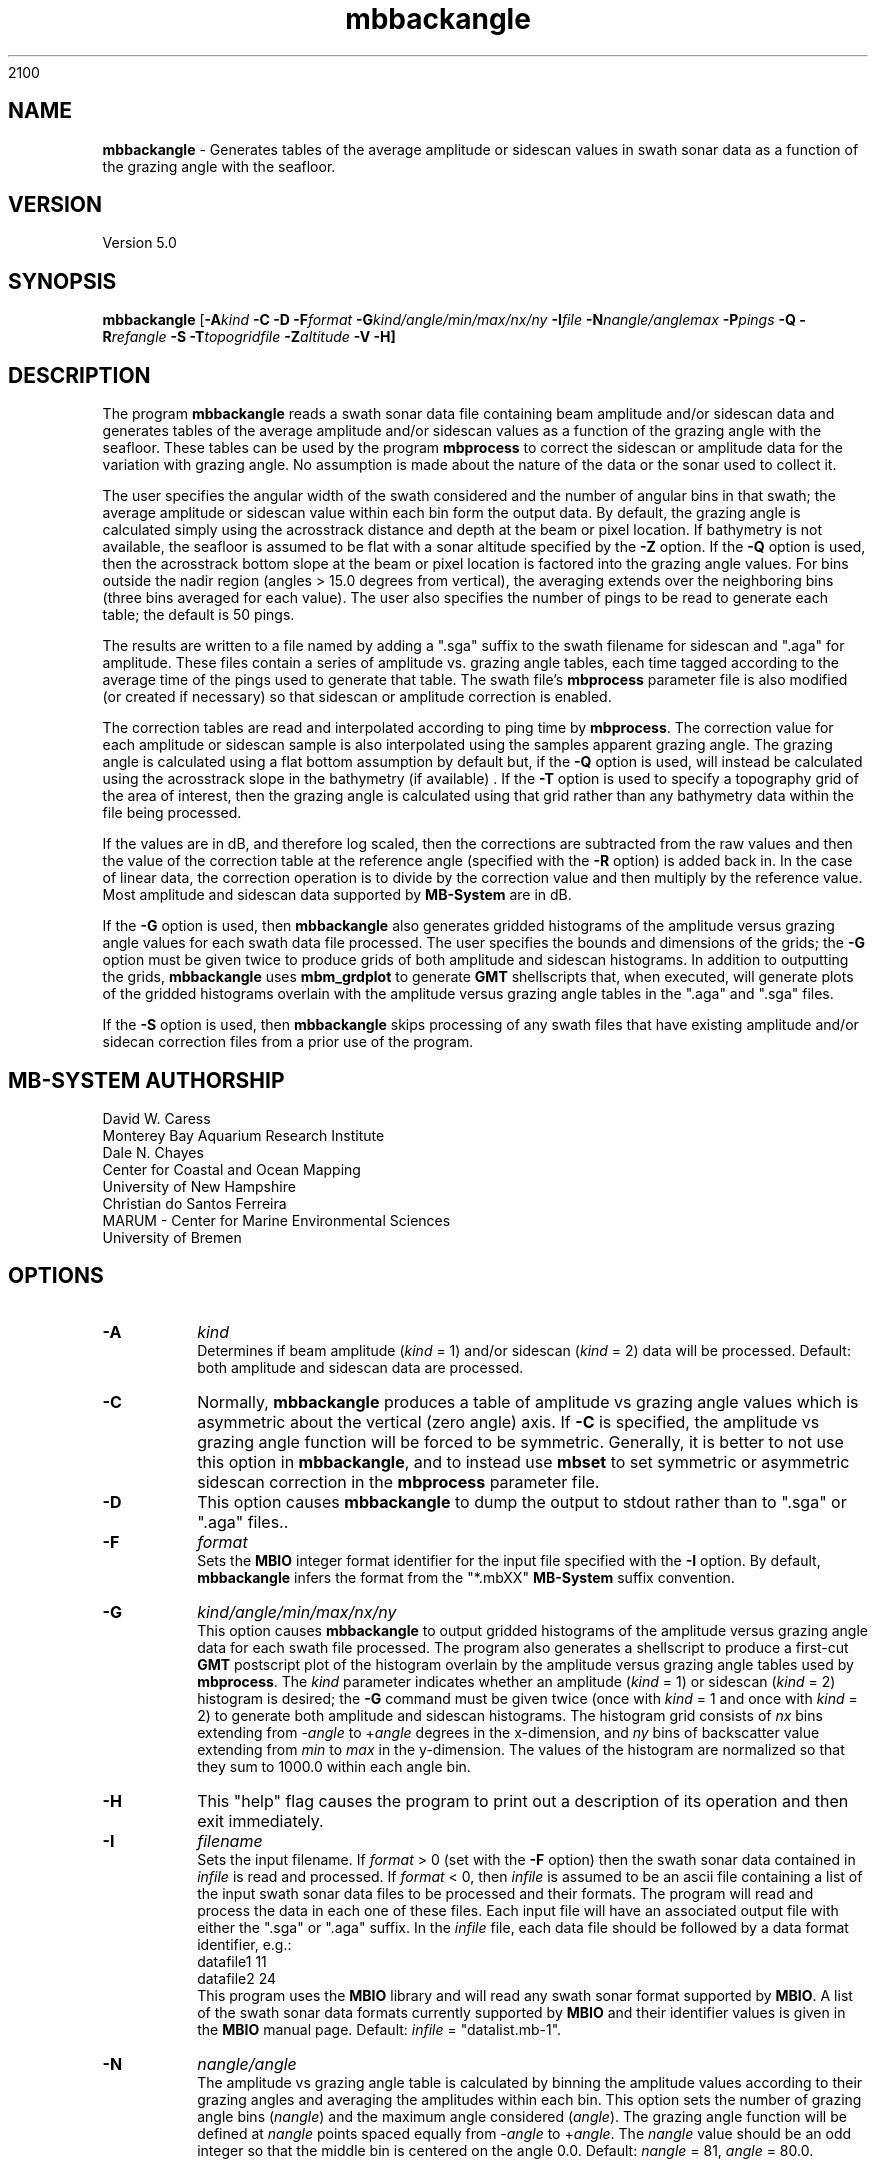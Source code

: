 2100
.TH mbbackangle 1 "13 July 2023" "MB-System 5.0" "MB-System 5.0"
.SH NAME
\fBmbbackangle\fP \- Generates tables of the average amplitude or
sidescan values in swath sonar data as a function of
the grazing angle with the seafloor.

.SH VERSION
Version 5.0

.SH SYNOPSIS
\fBmbbackangle\fP [\fB\-A\fIkind\fP
\fB\-C\fP \fB\-D\fP \fB\-F\fIformat\fP
\fB\-G\fIkind/angle/min/max/nx/ny\fP
\fB\-I\fIfile\fP
\fB\-N\fInangle/anglemax\fP \fB\-P\fIpings\fP \fB\-Q\fP
\fB\-R\fIrefangle\fP \fB-S\fP \fB\-T\fItopogridfile\fP \fB\-Z\fIaltitude\fP \fB\-V \-H\fP]

.SH DESCRIPTION
The program \fBmbbackangle\fP reads a swath sonar data file
containing beam amplitude and/or sidescan data and generates tables
of the average amplitude and/or sidescan values as a function of
the grazing angle with the seafloor. These tables can be used
by the program \fBmbprocess\fP to correct the sidescan or
amplitude data for the variation with grazing angle. No assumption
is made about the nature of the data or the sonar used to
collect it.

The user specifies the angular width
of the swath considered and the number of angular bins in that
swath; the average amplitude or sidescan value within each bin
form the output data. By default, the grazing angle is calculated simply using the
acrosstrack distance and depth at the beam or pixel location.
If bathymetry is not available, the seafloor is assumed to be flat
with a sonar altitude specified by the \fB\-Z\fP option.
If the \fB\-Q\fP option is used, then the acrosstrack bottom slope
at the beam or pixel location is factored into the grazing angle
values. For bins outside the nadir region (angles > 15.0 degrees
from vertical), the averaging extends over the neighboring bins (three bins
averaged for each value). The user also specifies the number of pings
to be read to generate each table; the default is 50 pings.

The results are written to a file named by
adding a ".sga" suffix to the swath filename for sidescan and
".aga" for amplitude. These files contain a series of amplitude vs.
grazing angle tables, each time tagged according to the average time
of the pings used to generate that table. The swath file's
\fBmbprocess\fP parameter file is also modified (or created if necessary)
so that sidescan or amplitude correction is enabled.

The correction tables are read and interpolated according to ping time
by \fBmbprocess\fP. The correction value for each amplitude or sidescan
sample is also interpolated using the samples apparent grazing angle.
The grazing angle is calculated using a flat bottom assumption
by default but, if the \fB\-Q\fP option is used, will instead be
calculated using the acrosstrack slope in the bathymetry (if available) .
If the \fB\-T\fP option is used to specify a topography grid of the area
of interest, then the grazing angle is calculated using that grid rather
than any bathymetry data within the file being processed.

If the values are in dB, and therefore log scaled, then the corrections
are subtracted from the raw values and then the value of the correction
table at the reference angle (specified with the \fB\-R\fP option) is
added back in. In the case of linear data, the correction operation is
to divide by the correction value and then multiply by the reference
value. Most amplitude and sidescan data supported by \fBMB-System\fP are
in dB.

If the \fB\-G\fP option is used, then \fBmbbackangle\fP also generates
gridded histograms of the amplitude versus grazing angle values for
each swath data file processed. The user specifies the bounds and dimensions
of the grids; the \fB\-G\fP option must be given twice to produce grids
of both amplitude and sidescan histograms. In addition to outputting the
grids, \fBmbbackangle\fP uses \fBmbm_grdplot\fP to generate \fBGMT\fP
shellscripts that, when executed, will generate plots of the gridded
histograms overlain with the amplitude versus grazing angle tables in
the ".aga" and ".sga" files.

If the \fB-S\fP option is used, then \fBmbbackangle\fP skips processing of any swath
files that have existing amplitude and/or sidecan correction files from a prior use of
the program.

.SH MB-SYSTEM AUTHORSHIP
David W. Caress
.br
  Monterey Bay Aquarium Research Institute
.br
Dale N. Chayes
.br
  Center for Coastal and Ocean Mapping
.br
  University of New Hampshire
.br
Christian do Santos Ferreira
.br
  MARUM - Center for Marine Environmental Sciences
.br
  University of Bremen

.SH OPTIONS
.TP
.B \-A
\fIkind\fP
.br
Determines if beam amplitude (\fIkind\fP = 1)
and/or sidescan (\fIkind\fP = 2) data will be processed.
Default: both amplitude and sidescan data are processed.
.TP
.B \-C
Normally, \fBmbbackangle\fP produces a table of amplitude vs
grazing angle values which is asymmetric about the vertical
(zero angle) axis. If \fB\-C\fP is specified, the amplitude
vs grazing angle function will be forced to be symmetric.
Generally, it is better to not use this option in \fBmbbackangle\fP,
and to instead use \fBmbset\fP to set symmetric or asymmetric
sidescan correction in the \fBmbprocess\fP parameter file.
.TP
.B \-D
This option causes \fBmbbackangle\fP to dump the output to
stdout rather than to ".sga" or ".aga" files..
.TP
.B \-F
\fIformat\fP
.br
Sets the \fBMBIO\fP integer format identifier
for the input file specified with the
\fB\-I\fP option. By default, \fBmbbackangle\fP
infers the format from the "*.mbXX" \fBMB-System\fP suffix
convention.
.TP
.B \-G
\fIkind/angle/min/max/nx/ny\fP
.br
This option causes \fBmbbackangle\fP to output gridded histograms
of the amplitude versus grazing angle data for each swath file
processed. The program also generates a shellscript to produce a
first-cut \fBGMT\fP postscript plot of the histogram overlain by
the amplitude versus grazing angle tables used by \fBmbprocess\fP.
The \fIkind\fP parameter indicates whether an amplitude (\fIkind\fP = 1)
or sidescan (\fIkind\fP = 2) histogram is desired; the \fB\-G\fP command
must be given twice (once with \fIkind\fP = 1 and once with \fIkind\fP = 2)
to generate both amplitude and sidescan histograms. The histogram grid
consists of \fInx\fP bins extending from \-\fIangle\fP to +\fIangle\fP degrees in the
x-dimension, and \fIny\fP bins of backscatter value extending from \fImin\fP to \fImax\fP in the
y-dimension. The values of the histogram are normalized so that they sum
to 1000.0 within each angle bin.
.TP
.B \-H
This "help" flag causes the program to print out a description
of its operation and then exit immediately.
.TP
.B \-I
\fIfilename\fP
.br
Sets the input filename. If \fIformat\fP > 0 (set with the
\fB\-F\fP option) then the swath sonar data contained in \fIinfile\fP
is read and processed. If \fIformat\fP < 0, then \fIinfile\fP
is assumed to be an ascii file containing a list of the input swath sonar
data files to be processed and their formats.  The program will read
and process the data in each one of these files. Each input file will
have an associated output file with either the ".sga" or ".aga" suffix.
In the \fIinfile\fP file, each
data file should be followed by a data format identifier, e.g.:
 	datafile1 11
 	datafile2 24
.br
This program uses the \fBMBIO\fP library and will read any swath sonar
format supported by \fBMBIO\fP. A list of the swath sonar data formats
currently supported by \fBMBIO\fP and their identifier values
is given in the \fBMBIO\fP manual page. Default: \fIinfile\fP = "datalist.mb-1".
.TP
.B \-N
\fInangle/angle\fP
.br
The amplitude vs grazing angle table is calculated by binning the
amplitude values according to their grazing angles and averaging
the amplitudes within each bin. This option sets the number of
grazing angle bins (\fInangle\fP) and the maximum angle considered
(\fIangle\fP). The grazing angle function will be defined at
\fInangle\fP points spaced equally from \-\fIangle\fP to
+\fIangle\fP. The \fInangle\fP value should be an odd integer
so that the middle bin is centered on the angle 0.0.
Default: \fInangle\fP = 81, \fIangle\fP = 80.0.
.TP
.B \-P
\fIpings\fP
.br
Sets the number of pings to be read and averaged for each
amplitude vs grazing angle table. The output "*.sga" or ".aga" files
will generally contain many tables, each with a timestamp
corresponding to the average of the ping times used for
each table. A table may be output averaged over a lesser number
of beams if a time gap is encountered in the data, and also at
the end of the file. Default: \fIpings\fP = 50.
.TP
.B \-Q
By default, \fBmbbackangle\fP does not use seafloor slopes in
calculating the grazing angles for each amplitude beam and sidescan
pixel. This option causes the program to calculate acrosstrack slopes
from swath bathymetry, if available, and to factor these slopes
into the grazing angle calculation for each data point.
.TP
.B \-R
\fIrefangle\fP
Sets the reference angle that will be used by \fBmbprocess\fP in
applying the amplitude and/or sidescan correction tables generated
by \fBmbbackangle\fP. Default: \fIrefangle\fP = 30.0 degrees.
.TP
.B \-S
This option causes \fBmbbackangle\fP to skip processing of input files that have 
previously processed, as evidenced by the existence of amplitude and/or sidescan 
correction table files younger than .
.TP
.B \-T
\fItopogridfile\fP
By default, \fBmbbackangle\fP does not use seafloor slopes in
calculating the grazing angles for each amplitude beam and sidescan
pixel. This option causes the program to calculate acrosstrack slopes
using the topography grid \fItopogridfile\fP, and to factor these slopes
into the grazing angle calculation for each data point.
.TP
.B \-V
Normally, \fBmbbackangle\fP works "silently" without outputting
anything to the stderr stream.  If the
\fB\-V\fP flag is given, then \fBmbmask\fP works in a "verbose" mode and
outputs the program version being used and all error status messages.
.TP
.B \-Z
\fIdepth\fP
.br
This option specifies a default sonar altitude value in meters to be
used whenever bathymetry values are unavailable. A flat seafloor
(zero slope) will be assumed wherever the default depth needs
to be used (e.g. data files with sidescan but no bathymetry, or
the outer parts of swaths where the sidescan may extend further
than the bathymetry). If this option is not specified, any
amplitude or sidescan values without associated bathymetry
information will not be used in calculating the amplitude
vs grazing angle table.

.SH EXAMPLE
Suppose one has a Simrad EM300 data file called
       0003_20020425_022926.mb57
which contains 131 pings. In order to correct the beam amplitude and sidescan
with mbprocess, first use \fBmbbackangle\fP to generate the
amplitude vs grazing angle tables:
 	mbbackangle \-I mbari_1998_988_msn.mb57 \\
 			-N81/80.0 \-P50 \\
 			-G1/80/60/81/121 \\
 			-G2/80/60/81/121 \\
 			-V
.br
Here the angle bins will be 2.0 degree wide, the table
will extend from \-80.0 degees (port) to +80.0 (starboard),
and each table will represent the averages over up to 50
pings. The output looks like:

 	Program mbbackangle
 	MB-system Version 5.0.4

 	Pings to average:    50
 	Number of angle bins: 81
 	Maximum angle:         80.000000
 	Default altitude:      0.000000
 	Working on beam amplitude data...
 	Working on sidescan data...
 	Using flat bottom assumption in calculating correction tables...
 	Outputting gridded histograms of beam amplitude vs grazing angle...
 	Outputting gridded histograms of sidescan amplitude vs grazing angle...

 	processing swath file: mbari_1998_988_msn.mb57 57

 	7274 records processed
 	805564 amplitude data processed
 	146 tables written to mbari_1998_988_msn.mb57.aga
 	5371412 sidescan data processed
 	146 tables written to mbari_1998_988_msn.mb57.sga

 	Plot generation shellscript <mbari_1998_988_msn.mb57_aga.grd.cmd> created.
 	Plot generation shellscript <mbari_1998_988_msn.mb57_sga.grd.cmd> created.

 	7274 total records processed
 	805564 total amplitude data processed
 	146 total aga tables written
 	5371412 total sidescan data processed
 	146 total sga tables written

The output files include the amplitude versus grazing angle tables in
mbari_1998_988_msn.mb57.aga and mbari_1998_988_msn.mb57.sga, the
gridded histogram files mbari_1998_988_msn.mb57_aga.grd and
mbari_1998_988_msn.mb57_sga.grd, and the plotting shellscripts
mbari_1998_988_msn.mb57_aga.grd.cmd and
mbari_1998_988_msn.mb57_sga.grd.cmd. The \fBmbprocess\fP parameter file
mbari_1998_988_msn.mb57.par has also been either
created (if necessary) or modified to enable sidescan
correction using the ".sga" tables. The first of the six tables
in mbari_1998_988_msn.mb57.sga looks like:
 	## Sidescan correction table files generated by program mbbackangle
 	## MB-system Version 5.0.4
 	## Table file format: 1.0.0
 	## Run by user <caress> on cpu <hess> at <Fri Oct  1 11:18:30 2004>
 	## Input swath file:      mbari_1998_988_msn.mb57
 	## Input swath format:    57
 	## Output table file:     mbari_1998_988_msn.mb57.sga
 	## Pings to average:      50
 	## Number of angle bins:  81
 	## Maximum angle:         80.000000
 	## Default altitude:      0.000000
 	## Data type:             sidescan
 	# table: 0
 	# nping: 50
 	# time:  1998/06/10 14:55:24.979779    897490524.979780
 	# nangles: 81
 	-80.0000       0.0000       0.0000
 	-78.0000       0.0000       0.0000
 	-76.0000       0.0000       0.0000
 	-74.0000       0.0000       0.0000
 	-72.0000       0.0000       0.0000
 	-70.0000       0.0000       0.0000
 	-68.0000       0.0000       0.0000
 	-66.0000       0.0000       0.0000
 	-64.0000      33.4828       7.5915
 	-62.0000      32.4068       5.4016
 	-60.0000      31.9667       5.3320
 	-58.0000      31.7880       5.1880
 	-56.0000      31.6249       5.0681
 	-54.0000      31.6362       4.9521
 	-52.0000      31.5590       5.0482
 	-50.0000      31.3955       5.1242
 	-48.0000      31.0372       5.2364
 	-46.0000      30.9569       5.1092
 	-44.0000      30.8126       4.9848
 	-42.0000      30.3497       4.9611
 	-40.0000      29.7660       4.9479
 	-38.0000      29.2746       4.9727
 	-36.0000      29.1929       4.9734
 	-34.0000      29.1729       4.9893
 	-32.0000      28.7375       5.0295
 	-30.0000      28.6560       5.0031
 	-28.0000      28.0609       5.1757
 	-26.0000      27.3652       5.2692
 	-24.0000      26.2536       5.1193
 	-22.0000      25.2113       4.8437
 	-20.0000      24.9033       4.5717
 	-18.0000      24.4118       4.5952
 	-16.0000      24.4341       4.5824
 	-14.0000      24.3251       4.7864
 	-12.0000      23.6965       4.1409
 	-10.0000      24.1326       3.7653
 	-8.0000      26.1912       4.2246
 	-6.0000      27.9516       4.5724
 	-4.0000      31.1992       5.6401
 	-2.0000      29.2624       5.8076
 	 0.0000      27.4466       4.3310
 	 2.0000      24.9780       4.1345
 	 4.0000      24.2328       4.0980
 	 6.0000      23.3917       4.6856
 	 8.0000      24.0867       4.5882
 	10.0000      23.2293       4.6383
 	12.0000      24.1375       4.5005
 	14.0000      25.1402       4.6843
 	16.0000      25.1948       4.9131
 	18.0000      25.0986       5.0503
 	20.0000      25.0798       5.0769
 	22.0000      25.0582       5.1801
 	24.0000      25.6108       5.1108
 	26.0000      25.8393       5.0068
 	28.0000      26.3232       4.9469
 	30.0000      26.4346       5.0686
 	32.0000      26.6474       5.1690
 	34.0000      27.0092       5.2098
 	36.0000      27.1987       5.1664
 	38.0000      27.3710       5.2504
 	40.0000      27.1160       5.1788
 	42.0000      27.0691       5.1418
 	44.0000      27.2547       4.8907
 	46.0000      27.7406       4.9654
 	48.0000      28.1568       4.9277
 	50.0000      28.4015       4.9687
 	52.0000      28.4042       4.9034
 	54.0000      28.3741       4.9500
 	56.0000      28.5195       4.9799
 	58.0000      28.6455       5.0142
 	60.0000      28.9284       4.9876
 	62.0000      28.9028       5.0380
 	64.0000       0.0000       0.0000
 	66.0000       0.0000       0.0000
 	68.0000       0.0000       0.0000
 	70.0000       0.0000       0.0000
 	72.0000       0.0000       0.0000
 	74.0000       0.0000       0.0000
 	76.0000       0.0000       0.0000
 	78.0000       0.0000       0.0000
 	80.0000       0.0000       0.0000
 	#
 	#

.SH SEE ALSO
\fBmbsystem\fP(1), \fBmbprocess\fP(1), \fBmbset\fP(1), \fBmbfilter\fP(1)

.SH BUGS
None worth bragging about.
